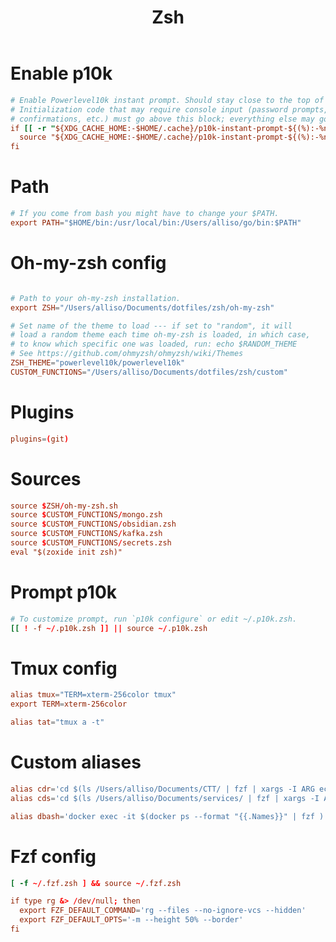 #+title: Zsh
#+PROPERTY: header-args :tangle zshrc

* Enable p10k
#+BEGIN_SRC conf
# Enable Powerlevel10k instant prompt. Should stay close to the top of ~/.zshrc.
# Initialization code that may require console input (password prompts, [y/n]
# confirmations, etc.) must go above this block; everything else may go below.
if [[ -r "${XDG_CACHE_HOME:-$HOME/.cache}/p10k-instant-prompt-${(%):-%n}.zsh" ]]; then
  source "${XDG_CACHE_HOME:-$HOME/.cache}/p10k-instant-prompt-${(%):-%n}.zsh"
fi
#+END_SRC
* Path
#+BEGIN_SRC conf
# If you come from bash you might have to change your $PATH.
export PATH="$HOME/bin:/usr/local/bin:/Users/alliso/go/bin:$PATH"
#+END_SRC
* Oh-my-zsh config
#+BEGIN_SRC conf

# Path to your oh-my-zsh installation.
export ZSH="/Users/alliso/Documents/dotfiles/zsh/oh-my-zsh"

# Set name of the theme to load --- if set to "random", it will
# load a random theme each time oh-my-zsh is loaded, in which case,
# to know which specific one was loaded, run: echo $RANDOM_THEME
# See https://github.com/ohmyzsh/ohmyzsh/wiki/Themes
ZSH_THEME="powerlevel10k/powerlevel10k"
CUSTOM_FUNCTIONS="/Users/alliso/Documents/dotfiles/zsh/custom"
#+END_SRC
* Plugins
#+BEGIN_SRC conf
plugins=(git)
#+END_SRC
* Sources
#+BEGIN_SRC conf
source $ZSH/oh-my-zsh.sh
source $CUSTOM_FUNCTIONS/mongo.zsh
source $CUSTOM_FUNCTIONS/obsidian.zsh
source $CUSTOM_FUNCTIONS/kafka.zsh
source $CUSTOM_FUNCTIONS/secrets.zsh
eval "$(zoxide init zsh)"
#+END_SRC
* Prompt p10k
#+BEGIN_SRC conf
# To customize prompt, run `p10k configure` or edit ~/.p10k.zsh.
[[ ! -f ~/.p10k.zsh ]] || source ~/.p10k.zsh
#+END_SRC
* Tmux config
#+BEGIN_SRC conf
alias tmux="TERM=xterm-256color tmux"
export TERM=xterm-256color

alias tat="tmux a -t"
#+END_SRC
* Custom aliases
#+BEGIN_SRC conf
alias cdr='cd $(ls /Users/alliso/Documents/CTT/ | fzf | xargs -I ARG echo /Users/alliso/Documents/CTT/ARG)'
alias cds='cd $(ls /Users/alliso/Documents/services/ | fzf | xargs -I ARG echo /Users/alliso/Documents/services/ARG)'

alias dbash='docker exec -it $(docker ps --format "{{.Names}}" | fzf ) bash'
#+END_SRC
* Fzf config
#+BEGIN_SRC conf
[ -f ~/.fzf.zsh ] && source ~/.fzf.zsh

if type rg &> /dev/null; then
  export FZF_DEFAULT_COMMAND='rg --files --no-ignore-vcs --hidden'
  export FZF_DEFAULT_OPTS='-m --height 50% --border'
fi
#+END_SRC
